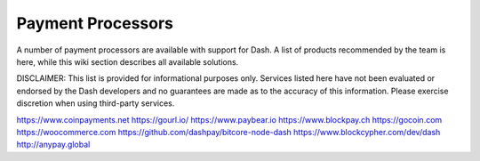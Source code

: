 .. _payment-solutions:

==================
Payment Processors
==================

A number of payment processors are available with support for Dash. A
list of products recommended by the team is here, while this wiki
section describes all available solutions.

DISCLAIMER: This list is provided for informational purposes only.
Services listed here have not been evaluated or endorsed by the Dash
developers and no guarantees are made as to the accuracy of this
information. Please exercise discretion when using third-party services.

https://www.coinpayments.net
https://gourl.io/
https://www.paybear.io
https://www.blockpay.ch
https://gocoin.com
https://woocommerce.com
https://github.com/dashpay/bitcore-node-dash
https://www.blockcypher.com/dev/dash
http://anypay.global

